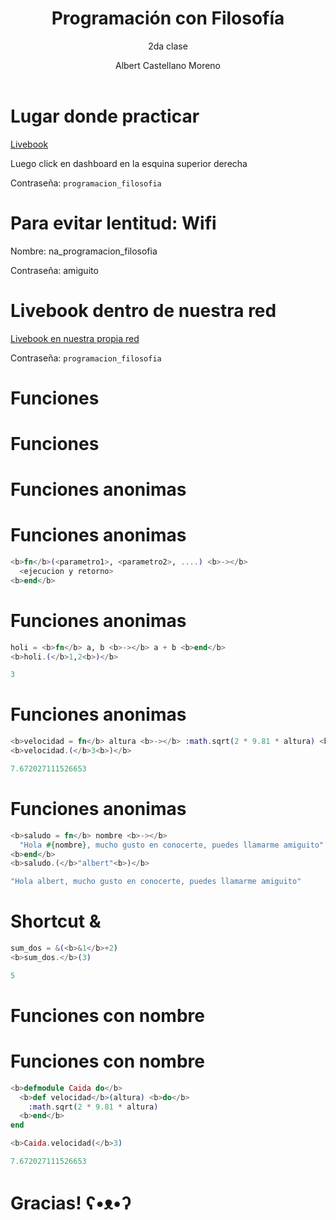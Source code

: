 * Slide Options                           :noexport:
# ======= Appear in cover-slide ====================
#+TITLE: Programación con Filosofía
#+SUBTITLE: 2da clase
#+COMPANY: Nueva Acropolis Huaraz
#+AUTHOR: Albert Castellano Moreno
#+EMAIL: acastemoreno@gmail.com

# ======= Appear in thank-you-slide ================
#+GITHUB: http://github.com/acastemoreno

# ======= Appear under each slide ==================
#+FAVICON: images/na.png
#+ICON: images/na.png
#+HASHTAG: #NuevaAcropolis #programacion #filosofia

# ======= Google Analytics =========================
#+ANALYTICS: ----

# ======= Org settings =========================
#+EXCLUDE_TAGS: noexport
#+OPTIONS: toc:nil num:nil ^:nil
#+LANGUAGE: es
#+HTML_HEAD: <link rel="stylesheet" type="text/css" href="theme/css/custom.css" />

* Lugar donde practicar
[[https://acastemoreno-programacion-filosofia.hf.space/apps][Livebook]]

Luego click en dashboard en la esquina superior derecha

Contraseña: =programacion_filosofia=

* Para evitar lentitud: Wifi

Nombre: na_programacion_filosofia

Contraseña: amiguito

* Livebook dentro de nuestra red

[[http://192.168.50.65:8080/][Livebook en nuestra propia red]]

Contraseña: =programacion_filosofia=

* Funciones
  :PROPERTIES:
  :SLIDE:    segue celeste quote
  :ASIDE:    right bottom
  :ARTICLE:  flexbox vleft auto-fadein
  :END:

* Funciones
#+BEGIN_CENTER
#+ATTR_HTML: :height 300px
[[file:images/funciones.png]]
#+END_CENTER

* Funciones anonimas
  :PROPERTIES:
  :SLIDE:    segue celeste quote
  :ASIDE:    right bottom
  :ARTICLE:  flexbox vleft auto-fadein
  :END:

* 
#+BEGIN_CENTER
#+ATTR_HTML: :height 400px
[[file:images/anonimo.jpeg]]
#+END_CENTER

* Funciones anonimas
#+BEGIN_SRC elixir
<b>fn</b>(<parametro1>, <parametro2>, ....) <b>-></b>
  <ejecucion y retorno>
<b>end</b>
#+END_SRC

* Funciones anonimas
#+BEGIN_SRC elixir
holi = <b>fn</b> a, b <b>-></b> a + b <b>end</b>
<b>holi.(</b>1,2<b>)</b>

3
#+END_SRC

* Funciones anonimas
#+BEGIN_SRC elixir
<b>velocidad = fn</b> altura <b>-></b> :math.sqrt(2 * 9.81 * altura) <b>end</b>
<b>velocidad.(</b>3<b>)</b>

7.672027111526653
#+END_SRC

* Funciones anonimas
#+BEGIN_SRC elixir
<b>saludo = fn</b> nombre <b>-></b> 
  "Hola #{nombre}, mucho gusto en conocerte, puedes llamarme amiguito" 
<b>end</b>
<b>saludo.(</b>"albert"<b>)</b>

"Hola albert, mucho gusto en conocerte, puedes llamarme amiguito"
#+END_SRC

* Shortcut &
#+BEGIN_SRC elixir
sum_dos = &(<b>&1</b>+2)
<b>sum_dos.</b>(3)

5
#+END_SRC

* Funciones con nombre
  :PROPERTIES:
  :SLIDE:    segue celeste quote
  :ASIDE:    right bottom
  :ARTICLE:  flexbox vleft auto-fadein
  :END:

* Funciones con nombre
#+BEGIN_SRC elixir
<b>defmodule Caida do</b>
  <b>def velocidad</b>(altura) <b>do</b>
    :math.sqrt(2 * 9.81 * altura)
  <b>end</b>
end

<b>Caida.velocidad(</b>3)

7.672027111526653
#+END_SRC

* Gracias! ʕ•ᴥ•ʔ
:PROPERTIES:
:SLIDE: thank-you-slide segue
:ASIDE: right
:ARTICLE: flexbox vleft auto-fadein
:END:
